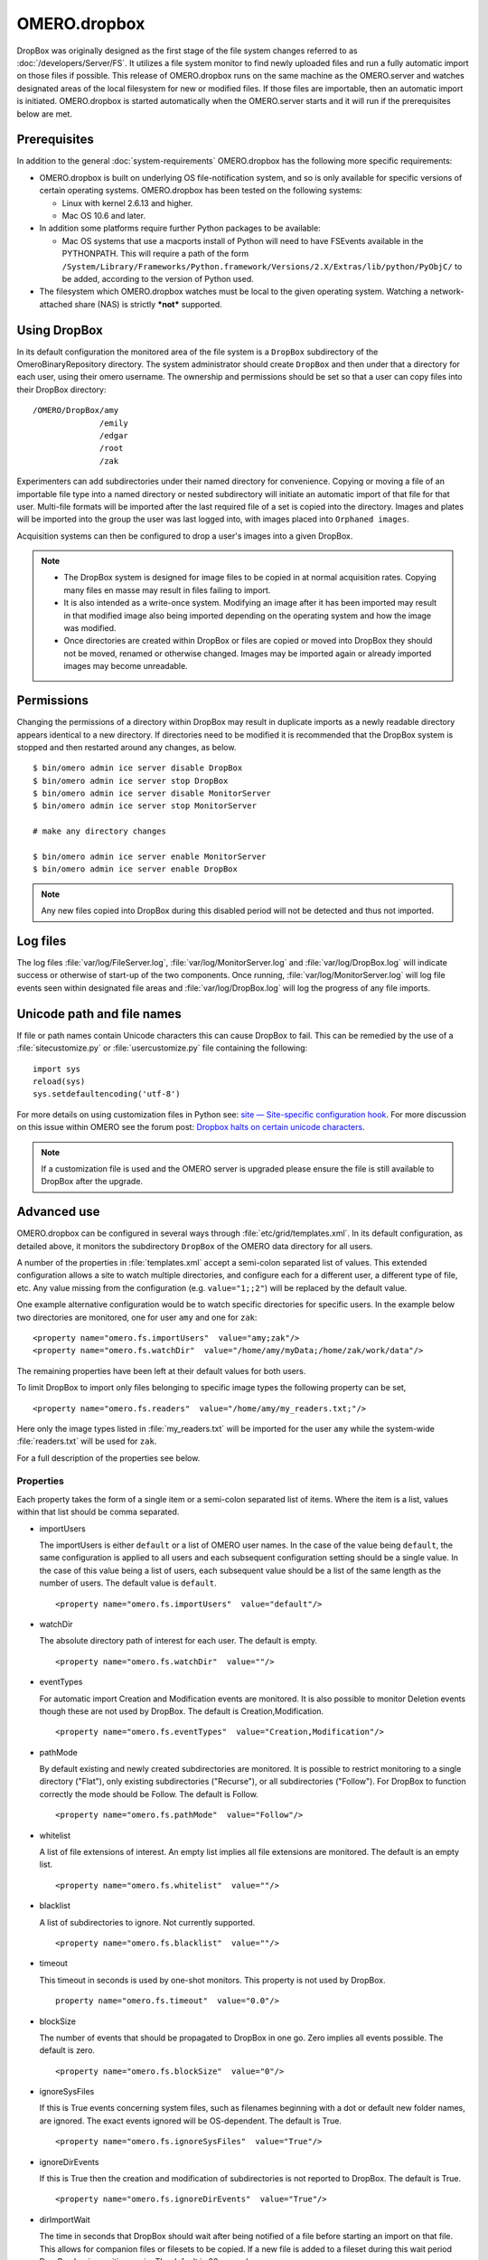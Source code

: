 OMERO.dropbox
=============

DropBox was originally designed as the first stage of the file
system changes referred to as :doc:`/developers/Server/FS`. It utilizes a file
system monitor to find newly uploaded files and run a fully automatic
import on those files if possible. This release of OMERO.dropbox runs on
the same machine as the OMERO.server and watches designated areas of the
local filesystem for new or modified files. If those files are
importable, then an automatic import is initiated. OMERO.dropbox is
started automatically when the OMERO.server starts and it will run if
the prerequisites below are met.

Prerequisites
-------------

In addition to the general :doc:`system-requirements` OMERO.dropbox has
the following more specific requirements:

-   OMERO.dropbox is built on underlying OS file-notification system, and so
    is only available for specific versions of certain operating systems.
    OMERO.dropbox has been tested on the following systems:

    -   Linux with kernel 2.6.13 and higher.
    -   Mac OS 10.6 and later.

-   In addition some platforms require further Python packages to be
    available:

    -   Mac OS systems that use a macports install of Python will need to
        have FSEvents available in the PYTHONPATH. This will require a
        path of the form
        ``/System/Library/Frameworks/Python.framework/Versions/2.X/Extras/lib/python/PyObjC/``
        to be added, according to the version of Python used.

-   The filesystem which OMERO.dropbox watches must be local to the given
    operating system. Watching a network-attached share (NAS) is strictly
    ***not*** supported.

Using DropBox
-------------

In its default configuration the monitored area of the file system is a
``DropBox`` subdirectory of the OmeroBinaryRepository directory. The
system administrator should create ``DropBox`` and then under that a
directory for each user, using their omero username. The ownership and
permissions should be set so that a user can copy files into their
DropBox directory:

::

    /OMERO/DropBox/amy
                  /emily
                  /edgar
                  /root
                  /zak

Experimenters can add subdirectories under their named directory for
convenience. Copying or moving a file of an importable file type into a
named directory or nested subdirectory will initiate an automatic import
of that file for that user. Multi-file formats will be imported after
the last required file of a set is copied into the directory. Images and
plates will be imported into the group the user was last logged into, with
images placed into ``Orphaned images``.

Acquisition systems can then be configured to drop a user's images into
a given DropBox.

.. note::

    -   The DropBox system is designed for image files to be copied in
        at normal acquisition rates. Copying many files en masse may
        result in files failing to import.

    -   It is also intended as a write-once system. Modifying an image
        after it has been imported may result in that modified image also
        being imported depending on the operating system and how the image
        was modified.

    -   Once directories are created within DropBox or files are copied or
        moved into DropBox they should not be moved, renamed or otherwise
        changed. Images may be imported again or already imported images may
        become unreadable.

Permissions
-----------

Changing the permissions of a directory within DropBox may result in duplicate
imports as a newly readable directory appears identical to a new directory. If
directories need to be modified it is recommended that the DropBox system is
stopped and then restarted around any changes, as below.
::

    $ bin/omero admin ice server disable DropBox
    $ bin/omero admin ice server stop DropBox
    $ bin/omero admin ice server disable MonitorServer
    $ bin/omero admin ice server stop MonitorServer

    # make any directory changes

    $ bin/omero admin ice server enable MonitorServer
    $ bin/omero admin ice server enable DropBox

.. note::

    Any new files copied into DropBox during this disabled period will not
    be detected and thus not imported.


Log files
---------

The log files :file:`var/log/FileServer.log`, :file:`var/log/MonitorServer.log`
and :file:`var/log/DropBox.log` will indicate success or otherwise of start-up
of the two components.
Once running, :file:`var/log/MonitorServer.log` will log file events seen within
designated file areas and :file:`var/log/DropBox.log` will log the progress
of any file imports.

Unicode path and file names
---------------------------

If file or path names contain Unicode characters this can cause DropBox to
fail. This can be remedied by the use of a :file:`sitecustomize.py` or
:file:`usercustomize.py` file containing the following::

    import sys
    reload(sys)
    sys.setdefaultencoding('utf-8')

For more details on using customization files in Python see:
`site — Site-specific configuration hook <https://docs.python.org/2.7/library/site.html>`_.
For more discussion on this issue within OMERO see the forum post:
`Dropbox halts on certain unicode characters <https://www.openmicroscopy.org/community/viewtopic.php?f=4&t=7810#p15910>`_.

.. note::
    If a customization file is used and the OMERO server is upgraded please
    ensure the file is still available to DropBox after the upgrade.

Advanced use
------------

OMERO.dropbox can be configured in several ways through
:file:`etc/grid/templates.xml`. In its default configuration, as detailed
above, it monitors the subdirectory ``DropBox`` of the OMERO data
directory for all users.

A number of the properties in :file:`templates.xml` accept a semi-colon
separated list of values. This extended configuration allows a site to
watch multiple directories, and configure each for a different user, a
different type of file, etc. Any value missing from the configuration
(e.g. ``value="1;;2"``) will be replaced by the default value.

One example alternative configuration would be to watch specific
directories for specific users. In the example below two directories are
monitored, one for user ``amy`` and one for ``zak``:

::

    <property name="omero.fs.importUsers"  value="amy;zak"/>
    <property name="omero.fs.watchDir"  value="/home/amy/myData;/home/zak/work/data"/>

The remaining properties have been left at their default values for both
users.

To limit DropBox to import only files belonging to specific image types
the following property can be set,

::

    <property name="omero.fs.readers"  value="/home/amy/my_readers.txt;"/>

Here only the image types listed in :file:`my_readers.txt` will be imported
for the user ``amy`` while the system-wide :file:`readers.txt` will be used
for ``zak``.

For a full description of the properties see below.

Properties
^^^^^^^^^^

Each property takes the form of a single item or a semi-colon separated
list of items. Where the item is a list, values within that list should
be comma separated.

-   importUsers

    The importUsers is either ``default`` or a list of OMERO user names. In the
    case of the value being ``default``, the same configuration is applied to
    all users and each subsequent configuration setting should be a single
    value. In the case of this value being a list of users, each subsequent
    value should be a list of the same length as the number of users. The
    default value is ``default``.

    ::

        <property name="omero.fs.importUsers"  value="default"/>


-   watchDir

    The absolute directory path of interest for each user. The default is
    empty.

    ::

        <property name="omero.fs.watchDir"  value=""/>

-   eventTypes

    For automatic import Creation and Modification events are monitored. It
    is also possible to monitor Deletion events though these are not used by
    DropBox. The default is Creation,Modification.

    ::

        <property name="omero.fs.eventTypes"  value="Creation,Modification"/>

-   pathMode

    By default existing and newly created subdirectories are monitored. It
    is possible to restrict monitoring to a single directory ("Flat"), only
    existing subdirectories ("Recurse"), or all subdirectories ("Follow").
    For DropBox to function correctly the mode should be Follow. The default
    is Follow.

    ::

        <property name="omero.fs.pathMode"  value="Follow"/>

-   whitelist

    A list of file extensions of interest. An empty list implies all file
    extensions are monitored. The default is an empty list.

    ::

        <property name="omero.fs.whitelist"  value=""/>

-   blacklist

    A list of subdirectories to ignore. Not currently supported.

    ::

        <property name="omero.fs.blacklist"  value=""/>

-   timeout

    This timeout in seconds is used by one-shot monitors. This property is
    not used by DropBox.

    ::

        property name="omero.fs.timeout"  value="0.0"/>

-   blockSize

    The number of events that should be propagated to DropBox in one go.
    Zero implies all events possible. The default is zero.

    ::

        <property name="omero.fs.blockSize"  value="0"/>

-   ignoreSysFiles

    If this is True events concerning system files, such as filenames
    beginning with a dot or default new folder names, are ignored. The exact
    events ignored will be OS-dependent. The default is True.

    ::

        <property name="omero.fs.ignoreSysFiles"  value="True"/>

-   ignoreDirEvents

    If this is True then the creation and modification of subdirectories is
    not reported to DropBox. The default is True.

    ::

        <property name="omero.fs.ignoreDirEvents"  value="True"/>

-   dirImportWait

    The time in seconds that DropBox should wait after being notified of a
    file before starting an import on that file. This allows for companion
    files or filesets to be copied. If a new file is added to a fileset
    during this wait period DropBox begins waiting again. The default is 60
    seconds.

    ::

        <property name="omero.fs.dirImportWait"  value="60"/>

-   fileBatch

    The number of files that can be copied in before processing the batch.
    In cases where there are large numbers of files in a typical file set it
    may be more efficient to set this value higher. The default is 10.

    ::

        <property name="omero.fs.fileBatch"  value="10"/>

-   throttleImport

    The time in seconds that DropBox should wait after initiating an import
    before initiating a second import. If imports are started too close
    together connection issues can arise. The default is 10 seconds.

    ::

        <property name="omero.fs.throttleImport"  value="10"/>

-   readers

    A file of readers. If this is a valid file then it is used to filter
    those events that are of interest. Only files corresponding to a reader
    in the file will be imported. The default is empty.

    ::

        <property name="omero.fs.readers"  value=""/>

-   importArgs

    A string of extra arguments supplied to the importer. This could
    include, for example, an email address to report failed imports to:
    ``--report --email test@example.com``. The default is empty. For
    details on available extra arguments see :doc:`/users/cli/import`.

    ::

        <property name="omero.fs.importArgs"  value=""/>

Example
^^^^^^^

Here's a full example of a configuration for two users:

::

    <property name="omero.fs.importUsers"     value="amy;zak"/>
    <property name="omero.fs.watchDir"        value="/home/amy/myData;/home/zak/work/data"/>
    <property name="omero.fs.eventTypes"      value="Creation,Modification;Creation,Modification"/>
    <property name="omero.fs.pathMode"        value="Follow;Follow"/>
    <property name="omero.fs.whitelist"       value=";"/>
    <property name="omero.fs.blacklist"       value=";"/>
    <property name="omero.fs.timeout"         value="0.0;0.0"/>
    <property name="omero.fs.blockSize"       value="0;0"/>
    <property name="omero.fs.ignoreSysFiles"  value="True;True"/>
    <property name="omero.fs.ignoreDirEvents" value="True;True"/>
    <property name="omero.fs.dirImportWait"   value="60;60"/>
    <property name="omero.fs.fileBatch"       value="10;10"/>
    <property name="omero.fs.throttleImport"  value="10;10"/>
    <property name="omero.fs.readers"         value="/home/amy/my_readers.txt;"/>
    <property name="omero.fs.importArgs"      value="--report;--report --email zak@example.com"/>

.. seealso:: 

    :doc:`/users/cli/import`

    :doc:`/users/cli/import-target`

    :doc:`/sysadmins/in-place-import`